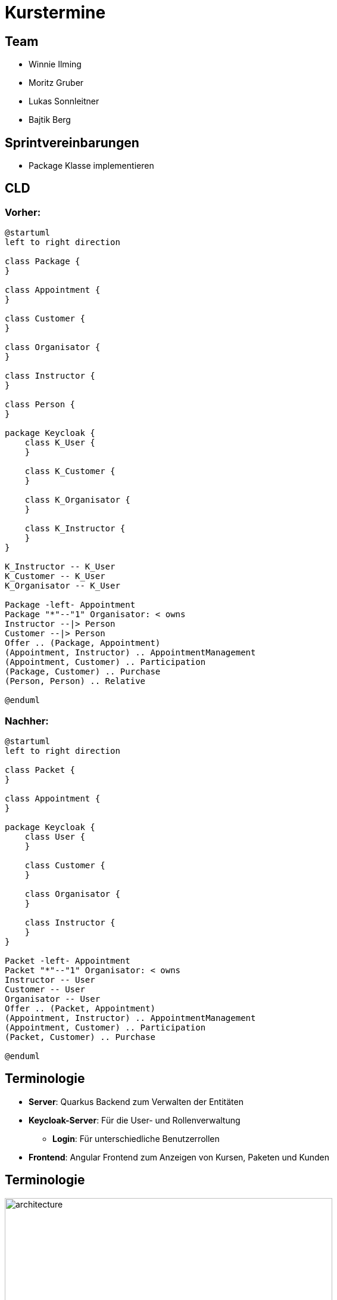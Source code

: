= Kurstermine

:revdate: {docdate}
:encoding: utf-8
:lang: de
:doctype: article
:icons: font
:customcss: css/slides.css
:revealjs_theme: white
:revealjs_width: 1408
:revealjs_height: 792
:source-highlighter: highlightjs
ifdef::env-ide[]
:imagesdir: ../images
endif::[]
ifndef::env-ide[]
:imagesdir: images
endif::[]
:title-slide-transition: zoom
:title-slide-transition-speed: fast
:title-slide-background-image: baby-course.jpg
:title-slide-background-opacity: 0.5

[background-video="baby-video2.mp4",background-video-loop=true,background-video-muted=true,background-opacity="0.5"]
== Team

* Winnie Ilming
* Moritz Gruber
* Lukas Sonnleitner
* Bajtik Berg

[background-video="baby-video.mp4",background-video-loop=true,background-video-muted=true,background-opacity="0.5"]
== Sprintvereinbarungen

* Package Klasse implementieren

[background-image="cld.png",background-opacity="0.3"]
== CLD
=== Vorher:

[plantuml, svg]
----
@startuml
left to right direction

class Package {
}

class Appointment {
}

class Customer {
}

class Organisator {
}

class Instructor {
}

class Person {
}

package Keycloak {
    class K_User {
    }

    class K_Customer {
    }

    class K_Organisator {
    }

    class K_Instructor {
    }
}

K_Instructor -- K_User
K_Customer -- K_User
K_Organisator -- K_User

Package -left- Appointment
Package "*"--"1" Organisator: < owns
Instructor --|> Person
Customer --|> Person
Offer .. (Package, Appointment)
(Appointment, Instructor) .. AppointmentManagement
(Appointment, Customer) .. Participation
(Package, Customer) .. Purchase
(Person, Person) .. Relative

@enduml
----

=== Nachher:

[plantuml, svg2]
----
@startuml
left to right direction

class Packet {
}

class Appointment {
}

package Keycloak {
    class User {
    }

    class Customer {
    }

    class Organisator {
    }

    class Instructor {
    }
}

Packet -left- Appointment
Packet "*"--"1" Organisator: < owns
Instructor -- User
Customer -- User
Organisator -- User
Offer .. (Packet, Appointment)
(Appointment, Instructor) .. AppointmentManagement
(Appointment, Customer) .. Participation
(Packet, Customer) .. Purchase

@enduml
----

[%auto-animate]
== [.margin-b-10]#Terminologie#
* *Server*: Quarkus Backend zum Verwalten der Entitäten
* *Keycloak-Server*: Für die User- und Rollenverwaltung
** *Login*: Für unterschiedliche Benutzerrollen
* *Frontend*: Angular Frontend zum Anzeigen von Kursen, Paketen und Kunden

[%auto-animate]
== [.margin-b-10]#Terminologie#
image::architecture.png[height=80%, width=80%]


[background-video="baby-video3.mp4",background-video-loop=true,background-video-muted=true,background-opacity="0.5"]
== Konfiguration
* Projekt wird auf Winnie's PC gehostet

[background-image="baby-course2.jpg",background-opacity="0.5"]
== Letzter Sprint
* Codestruktur verbessert
* UI verschönert

== UI Vorher
image::previous-ui.png[]

[background-image="well.png",background-opacity="0.5"]
== Quellen
* Videos: link:https://www.pexels.com/search/videos/baby%20swimming/[Pexels]
* Architecture-Image: link:https://htl-leonding-college.github.io/quarkus-security-lecture-notes/keycloak-angular.html[Stütz ● Punkt]

[background-video="baby-video4.mp4",background-video-loop=true,background-video-muted=true,background-opacity="0.5"]

== Live Demo
